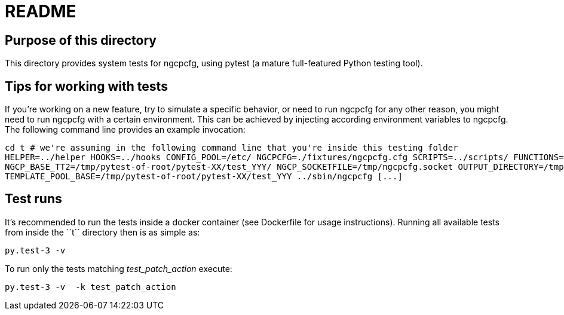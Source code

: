 README
======

Purpose of this directory
-------------------------

This directory provides system tests for ngcpcfg, using pytest (a mature full-featured Python testing tool).

Tips for working with tests
---------------------------

If you're working on a new feature, try to simulate a specific behavior, or need to run ngcpcfg for any other reason,
you might need to run ngcpcfg with a certain environment.
This can be achieved by injecting according environment variables to ngcpcfg.
The following command line provides an example invocation:

[source,bash]
cd t # we're assuming in the following command line that you're inside this testing folder
HELPER=../helper HOOKS=../hooks CONFIG_POOL=/etc/ NGCPCFG=./fixtures/ngcpcfg.cfg SCRIPTS=../scripts/ FUNCTIONS=../functions/ \
NGCP_BASE_TT2=/tmp/pytest-of-root/pytest-XX/test_YYY/ NGCP_SOCKETFILE=/tmp/ngcpcfg.socket OUTPUT_DIRECTORY=/tmp/  \
TEMPLATE_POOL_BASE=/tmp/pytest-of-root/pytest-XX/test_YYY ../sbin/ngcpcfg [...]

Test runs
----------

It's recommended to run the tests inside a docker container (see Dockerfile for usage instructions).
Running all available tests from inside the ``t`` directory then is as simple as:

[source,bash]
py.test-3 -v

To run only the tests matching 'test_patch_action' execute:

[source,bash]
py.test-3 -v  -k test_patch_action
